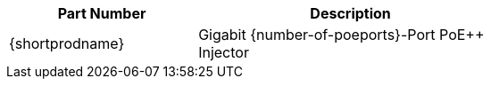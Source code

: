 [table.withborders,width="65%",cols="38%,62%",options="header",]
|===
|Part Number |Description
|{shortprodname} |Gigabit {number-of-poeports}-Port PoE{plus}{plus} Injector
|===
